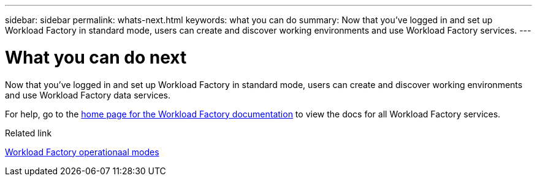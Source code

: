 ---
sidebar: sidebar
permalink: whats-next.html
keywords: what you can do
summary: Now that you've logged in and set up Workload Factory in standard mode, users can create and discover working environments and use Workload Factory services.
---

= What you can do next
:icons: font
:imagesdir: ./media/

[.lead]
Now that you've logged in and set up Workload Factory in standard mode, users can create and discover working environments and use Workload Factory data services.

For help, go to the https://docs.netapp.com/us-en/workload-family/[home page for the Workload Factory documentation^] to view the docs for all Workload Factory services.

.Related link

link:operational-modes.html[Workload Factory operationaal modes]